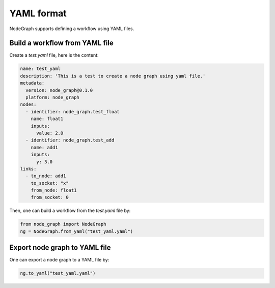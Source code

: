 .. _yaml:


==============
YAML format
==============
NodeGraph supports defining a workflow using YAML files.


Build a workflow from YAML file
==================================

Create a `test.yaml` file, here is the content:

.. code-block:: yaml

  name: test_yaml
  description: 'This is a test to create a node graph using yaml file.'
  metadata:
    version: node_graph@0.1.0
    platform: node_graph
  nodes:
    - identifier: node_graph.test_float
      name: float1
      inputs:
        value: 2.0
    - identifier: node_graph.test_add
      name: add1
      inputs:
        y: 3.0
  links:
    - to_node: add1
      to_socket: "x"
      from_node: float1
      from_socket: 0


Then, one can build a workflow from the `test.yaml` file by:

.. code-block:: python

    from node_graph import NodeGraph
    ng = NodeGraph.from_yaml("test_yaml.yaml")


Export node graph to YAML file
====================================
One can export a node graph to a YAML file by:

.. code-block:: python

    ng.to_yaml("test_yaml.yaml")
